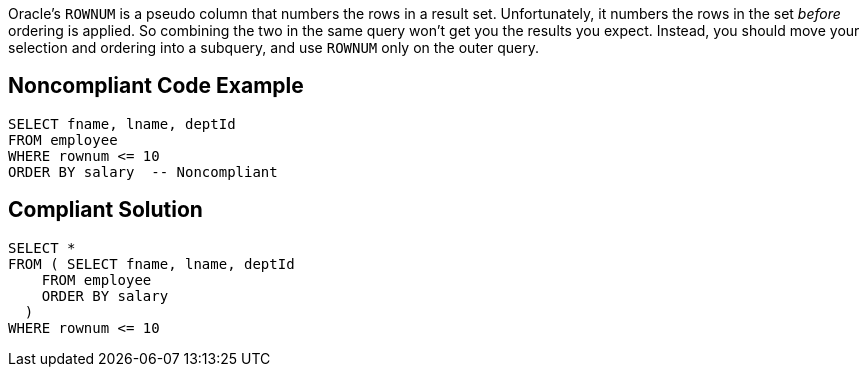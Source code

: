 Oracle's ``++ROWNUM++`` is a pseudo column that numbers the rows in a result set. Unfortunately, it numbers the rows in the set _before_ ordering is applied. So combining the two in the same query won't get you the results you expect. Instead, you should move your selection and ordering into a subquery, and use ``++ROWNUM++`` only on the outer query.

== Noncompliant Code Example

----
SELECT fname, lname, deptId
FROM employee
WHERE rownum <= 10
ORDER BY salary  -- Noncompliant
----

== Compliant Solution

----
SELECT * 
FROM ( SELECT fname, lname, deptId
    FROM employee
    ORDER BY salary
  )
WHERE rownum <= 10
----
